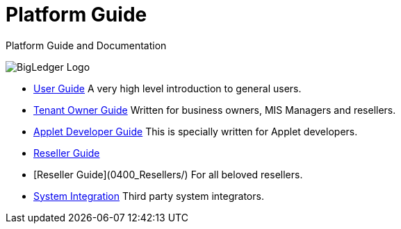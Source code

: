 = Platform Guide

Platform Guide and Documentation

image::assets/bigledger_logo.jpeg[BigLedger Logo]

* link:0100_General_Users[User Guide]
  A very high level introduction to general users.

* link:0200_Tenant_Owners[Tenant Owner Guide]
  Written for business owners, MIS Managers and resellers.

* link:0300_Applet_Developers[Applet Developer Guide]
  This is specially written for Applet developers.

* link:0400_Resellers[Reseller Guide]
* [Reseller Guide](0400_Resellers/)
  For all beloved resellers.

* link:0500_System_Integrations[System Integration]
  Third party system integrators.




